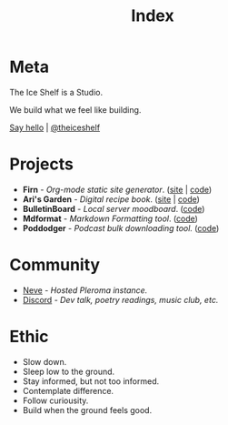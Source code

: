 #+TITLE: Index
#+FIRN_LAYOUT: index


* Meta

The Ice Shelf is a Studio.

We build what we feel like building.

[[mailto:contact@theiceshelf.com][Say hello]] | [[https://twitter.com/theiceshelf][@theiceshelf]]

* Projects

- *Firn* - /Org-mode static site generator/. ([[https://firn.theiceshelf.com/][site]] | [[https://github.com/theiceshelf/firn][code]])
- *Ari's Garden* - /Digital recipe book/. ([[https://arisgarden.theiceshelf.com/][site]] | [[https://github.com/theiceshelf/arisgarden][code]])
- *BulletinBoard* - /Local server moodboard/. ([[https://github.com/theiceshelf/bulletinboard][code]])
- *Mdformat* - /Markdown Formatting tool/. ([[https://github.com/theiceshelf/mdformat][code]])
- *Poddodger* - /Podcast bulk downloading tool./ ([[https://github.com/theiceshelf/poddodger][code]])

* Community

- [[https://neve.theiceshelf.com/][Neve]] - /Hosted Pleroma instance./
- [[https://discord.gg/TbgKxYb][Discord]] - /Dev talk, poetry readings, music club, etc./

* Ethic

- Slow down.
- Sleep low to the ground.
- Stay informed, but not too informed.
- Contemplate difference.
- Follow curiousity.
- Build when the ground feels good.
